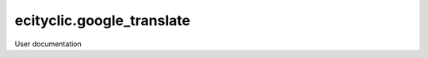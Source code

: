 ==========================
ecityclic.google_translate
==========================

User documentation
